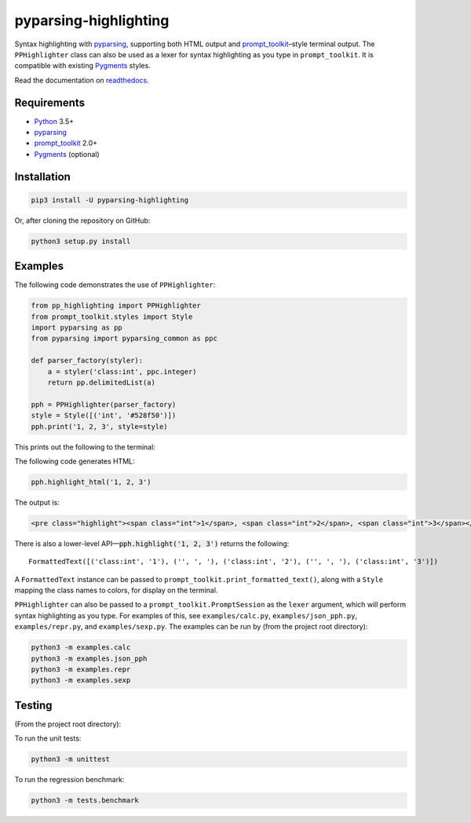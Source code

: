 pyparsing-highlighting
======================

Syntax highlighting with `pyparsing <https://github.com/pyparsing/pyparsing>`_, supporting both HTML output and `prompt_toolkit <https://github.com/prompt-toolkit/python-prompt-toolkit>`_–style terminal output. The ``PPHighlighter`` class can also be used as a lexer for syntax highlighting as you type in ``prompt_toolkit``. It is compatible with existing `Pygments <http://pygments.org>`_ styles.

Read the documentation on `readthedocs <https://pyparsing-highlighting.readthedocs.io/en/stable/>`_.

Requirements
------------

- `Python <https://www.python.org>`_ 3.5+
- `pyparsing <https://github.com/pyparsing/pyparsing>`_
- `prompt_toolkit <https://github.com/prompt-toolkit/python-prompt-toolkit>`_ 2.0+
- `Pygments <http://pygments.org>`_ (optional)

Installation
------------

.. code:: bash

   pip3 install -U pyparsing-highlighting

Or, after cloning the repository on GitHub:

.. code:: bash

   python3 setup.py install

Examples
--------

The following code demonstrates the use of ``PPHighlighter``:

.. code:: python

   from pp_highlighting import PPHighlighter
   from prompt_toolkit.styles import Style
   import pyparsing as pp
   from pyparsing import pyparsing_common as ppc

   def parser_factory(styler):
       a = styler('class:int', ppc.integer)
       return pp.delimitedList(a)

   pph = PPHighlighter(parser_factory)
   style = Style([('int', '#528f50')])
   pph.print('1, 2, 3', style=style)

This prints out the following to the terminal:

.. image:: https://raw.githubusercontent.com/crowsonkb/pyparsing-highlighting/master/docs/source/example_ints.png
   :width: 56
   :height: 18
   :alt: 1, 2, 3

The following code generates HTML:

.. code:: python

   pph.highlight_html('1, 2, 3')

The output is:

.. code:: HTML

   <pre class="highlight"><span class="int">1</span>, <span class="int">2</span>, <span class="int">3</span></pre>

There is also a lower-level API—:code:`pph.highlight('1, 2, 3')` returns the following::

   FormattedText([('class:int', '1'), ('', ', '), ('class:int', '2'), ('', ', '), ('class:int', '3')])

A ``FormattedText`` instance can be passed to ``prompt_toolkit.print_formatted_text()``, along with a ``Style`` mapping the class names to colors, for display on the terminal.

``PPHighlighter`` can also be passed to a ``prompt_toolkit.PromptSession`` as the ``lexer`` argument, which will perform syntax highlighting as you type. For examples of this, see ``examples/calc.py``, ``examples/json_pph.py``, ``examples/repr.py``, and ``examples/sexp.py``. The examples can be run by (from the project root directory):

.. code:: bash

   python3 -m examples.calc
   python3 -m examples.json_pph
   python3 -m examples.repr
   python3 -m examples.sexp

Testing
-------

(From the project root directory):

To run the unit tests:

.. code:: bash

   python3 -m unittest

To run the regression benchmark:

.. code:: bash

   python3 -m tests.benchmark
